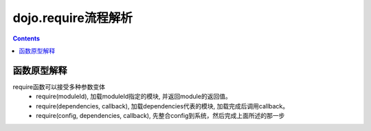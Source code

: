 ====================
dojo.require流程解析
====================

.. contents::
   :depth: 3

函数原型解释
============

require函数可以接受多种参数变体
    * require(moduleId), 加载moduleId指定的模块, 并返回module的返回值。
    * require(dependencies, callback), 加载dependencies代表的模块, 加载完成后调用callback。
    * require(config, dependencies, callback), 先整合config到系统，然后完成上面所述的那一步


